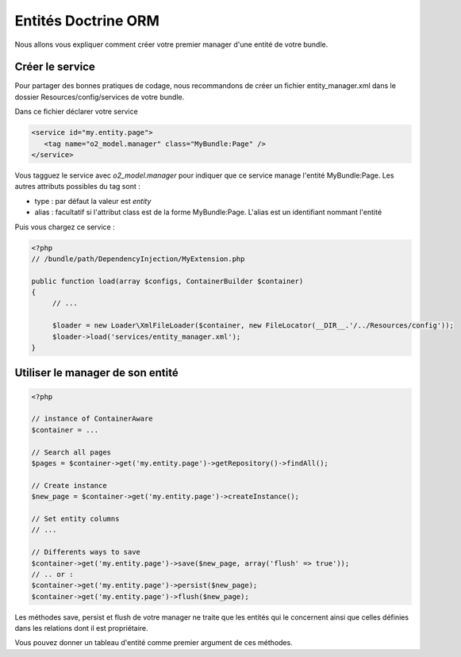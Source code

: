 Entités Doctrine ORM
====================

Nous allons vous expliquer comment créer votre premier manager d'une entité de votre bundle.

Créer le service
----------------

Pour partager des bonnes pratiques de codage, nous recommandons de créer un fichier entity_manager.xml dans le dossier
Resources/config/services de votre bundle.

Dans ce fichier déclarer votre service

.. code-block:: xml

   <service id="my.entity.page">
      <tag name="o2_model.manager" class="MyBundle:Page" />
   </service>

Vous tagguez le service avec *o2_model.manager* pour indiquer que ce service manage l'entité MyBundle:Page.
Les autres attributs possibles du tag sont :

* type : par défaut la valeur est *entity*
* alias : facultatif si l'attribut class est de la forme MyBundle:Page. L'alias est un identifiant nommant l'entité

Puis vous chargez ce service :

.. code-block:: php
   
   <?php
   // /bundle/path/DependencyInjection/MyExtension.php
   
   public function load(array $configs, ContainerBuilder $container)
   {
        // ...
        
        $loader = new Loader\XmlFileLoader($container, new FileLocator(__DIR__.'/../Resources/config'));
        $loader->load('services/entity_manager.xml');
   }

Utiliser le manager de son entité
---------------------------------

.. code-block:: php

   <?php
   
   // instance of ContainerAware
   $container = ...
   
   // Search all pages
   $pages = $container->get('my.entity.page')->getRepository()->findAll();
   
   // Create instance
   $new_page = $container->get('my.entity.page')->createInstance();
   
   // Set entity columns
   // ...
   
   // Differents ways to save
   $container->get('my.entity.page')->save($new_page, array('flush' => true'));
   // .. or :
   $container->get('my.entity.page')->persist($new_page);
   $container->get('my.entity.page')->flush($new_page);
   
Les méthodes save, persist et flush de votre manager ne traite que les entités qui le concernent ainsi que celles
définies dans les relations dont il est propriétaire.

Vous pouvez donner un tableau d'entité comme premier argument de ces méthodes.
